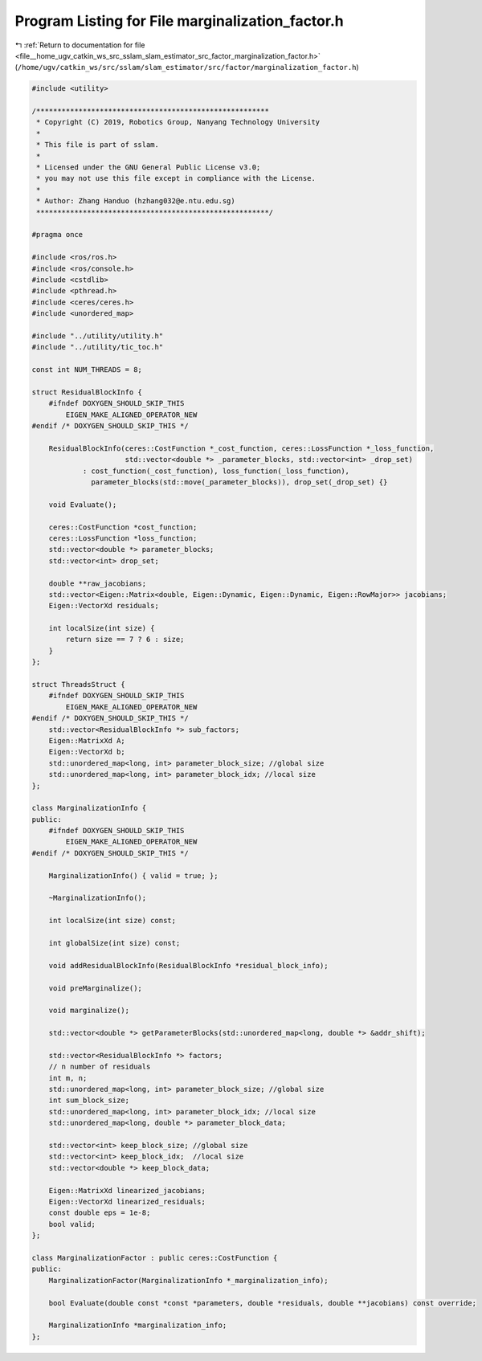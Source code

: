 
.. _program_listing_file__home_ugv_catkin_ws_src_sslam_slam_estimator_src_factor_marginalization_factor.h:

Program Listing for File marginalization_factor.h
=================================================

|exhale_lsh| :ref:`Return to documentation for file <file__home_ugv_catkin_ws_src_sslam_slam_estimator_src_factor_marginalization_factor.h>` (``/home/ugv/catkin_ws/src/sslam/slam_estimator/src/factor/marginalization_factor.h``)

.. |exhale_lsh| unicode:: U+021B0 .. UPWARDS ARROW WITH TIP LEFTWARDS

.. code-block:: cpp

   #include <utility>
   
   /*******************************************************
    * Copyright (C) 2019, Robotics Group, Nanyang Technology University
    *
    * This file is part of sslam.
    *
    * Licensed under the GNU General Public License v3.0;
    * you may not use this file except in compliance with the License.
    *
    * Author: Zhang Handuo (hzhang032@e.ntu.edu.sg)
    *******************************************************/
   
   #pragma once
   
   #include <ros/ros.h>
   #include <ros/console.h>
   #include <cstdlib>
   #include <pthread.h>
   #include <ceres/ceres.h>
   #include <unordered_map>
   
   #include "../utility/utility.h"
   #include "../utility/tic_toc.h"
   
   const int NUM_THREADS = 8;
   
   struct ResidualBlockInfo {
       #ifndef DOXYGEN_SHOULD_SKIP_THIS
           EIGEN_MAKE_ALIGNED_OPERATOR_NEW
   #endif /* DOXYGEN_SHOULD_SKIP_THIS */
   
       ResidualBlockInfo(ceres::CostFunction *_cost_function, ceres::LossFunction *_loss_function,
                         std::vector<double *> _parameter_blocks, std::vector<int> _drop_set)
               : cost_function(_cost_function), loss_function(_loss_function),
                 parameter_blocks(std::move(_parameter_blocks)), drop_set(_drop_set) {}
   
       void Evaluate();
   
       ceres::CostFunction *cost_function;
       ceres::LossFunction *loss_function;
       std::vector<double *> parameter_blocks;
       std::vector<int> drop_set;
   
       double **raw_jacobians;
       std::vector<Eigen::Matrix<double, Eigen::Dynamic, Eigen::Dynamic, Eigen::RowMajor>> jacobians;
       Eigen::VectorXd residuals;
   
       int localSize(int size) {
           return size == 7 ? 6 : size;
       }
   };
   
   struct ThreadsStruct {
       #ifndef DOXYGEN_SHOULD_SKIP_THIS
           EIGEN_MAKE_ALIGNED_OPERATOR_NEW
   #endif /* DOXYGEN_SHOULD_SKIP_THIS */
       std::vector<ResidualBlockInfo *> sub_factors;
       Eigen::MatrixXd A;
       Eigen::VectorXd b;
       std::unordered_map<long, int> parameter_block_size; //global size
       std::unordered_map<long, int> parameter_block_idx; //local size
   };
   
   class MarginalizationInfo {
   public:
       #ifndef DOXYGEN_SHOULD_SKIP_THIS
           EIGEN_MAKE_ALIGNED_OPERATOR_NEW
   #endif /* DOXYGEN_SHOULD_SKIP_THIS */
   
       MarginalizationInfo() { valid = true; };
   
       ~MarginalizationInfo();
   
       int localSize(int size) const;
   
       int globalSize(int size) const;
   
       void addResidualBlockInfo(ResidualBlockInfo *residual_block_info);
   
       void preMarginalize();
   
       void marginalize();
   
       std::vector<double *> getParameterBlocks(std::unordered_map<long, double *> &addr_shift);
   
       std::vector<ResidualBlockInfo *> factors;
       // n number of residuals
       int m, n;
       std::unordered_map<long, int> parameter_block_size; //global size
       int sum_block_size;
       std::unordered_map<long, int> parameter_block_idx; //local size
       std::unordered_map<long, double *> parameter_block_data;
   
       std::vector<int> keep_block_size; //global size
       std::vector<int> keep_block_idx;  //local size
       std::vector<double *> keep_block_data;
   
       Eigen::MatrixXd linearized_jacobians;
       Eigen::VectorXd linearized_residuals;
       const double eps = 1e-8;
       bool valid;
   };
   
   class MarginalizationFactor : public ceres::CostFunction {
   public:
       MarginalizationFactor(MarginalizationInfo *_marginalization_info);
   
       bool Evaluate(double const *const *parameters, double *residuals, double **jacobians) const override;
   
       MarginalizationInfo *marginalization_info;
   };
